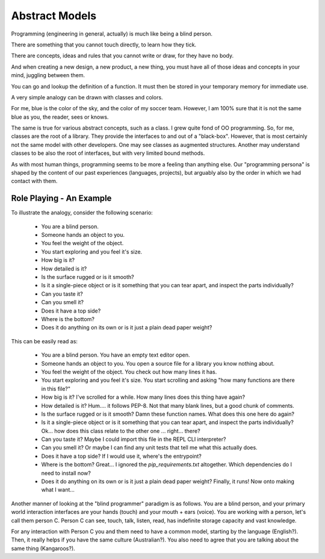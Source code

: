 Abstract Models
===============


Programming (engineering in general, actually) is much like being a blind person.

There are something that you cannot touch directly, to learn how they tick.

There are concepts, ideas and rules that you cannot write or draw, for they have no body.

And when creating a new design, a new product, a new thing, you must have all of those ideas and concepts in your mind, juggling between them.

You can go and lookup the definition of a function.
It must then be stored in your temporary memory for immediate use.



A very simple analogy can be drawn with classes and colors.

For me, blue is the color of the sky, and the color of my soccer team.
However, I am 100% sure that it is not the same blue as you, the reader, sees or knows.

The same is true for various abstract concepts, such as a class.
I grew quite fond of OO programming.
So, for me, classes are the root of a library.
They provide the interfaces to and out of a "black-box".
However, that is most certainly not the same model with other developers.
One may see classes as augmented structures.
Another may understand classes to be also the root of interfaces, but with very limited bound methods.

As with most human things, programming seems to be more a feeling than anything else.
Our "programming persona" is shaped by the content of our past experiences (languages, projects), but arguably also by the order in which we had contact with them.




Role Playing - An Example
-------------------------

To illustrate the analogy, consider the following scenario:

    - You are a blind person.
    - Someone hands an object to you.
    - You feel the weight of the object.
    - You start exploring and you feel it's size.
    - How big is it?
    - How detailed is it?
    - Is the surface rugged or is it smooth?
    - Is it a single-piece object or is it something that you can tear apart, and inspect the parts individually?
    - Can you taste it?
    - Can you smell it?
    - Does it have a top side?
    - Where is the bottom?
    - Does it do anything on its own or is it just a plain dead paper weight?

This can be easily read as:

    - You are a blind person.
      You have an empty text editor open.
    - Someone hands an object to you.
      You open a source file for a library you know nothing about.
    - You feel the weight of the object.
      You check out how many lines it has.
    - You start exploring and you feel it's size.
      You start scrolling and asking "how many functions are there in this file?"
    - How big is it?
      I've scrolled for a while. How many lines does this thing have again?
    - How detailed is it?
      Hum.... it follows PEP-8. Not that many blank lines, but a good chunk of comments.
    - Is the surface rugged or is it smooth?
      Damn these function names. What does this one here do again?
    - Is it a single-piece object or is it something that you can tear apart, and inspect the parts individually?
      Ok... how does this class relate to the other one ... right... there?
    - Can you taste it?
      Maybe I could import this file in the REPL CLI interpreter?
    - Can you smell it?
      Or maybe I can find any unit tests that tell me what this actually does.
    - Does it have a top side?
      If I would use it, where's the entrypoint?
    - Where is the bottom?
      Great... I ignored the `pip_requirements.txt` altogether. Which dependencies do I need to install now?
    - Does it do anything on its own or is it just a plain dead paper weight?
      Finally, it runs! Now onto making what I want...


Another manner of looking at the "blind programmer" paradigm is as follows.
You are a blind person, and your primary world interaction interfaces are your hands (touch) and your mouth + ears (voice).
You are working with a person, let's call them person C.
Person C can see, touch, talk, listen, read, has indefinite storage capacity and vast knowledge.

For any interaction with Person C you and them need to have a common model, starting by the language (English?).
Then, it really helps if you have the same culture (Australian?).
You also need to agree that you are talking about the same thing (Kangaroos?).
